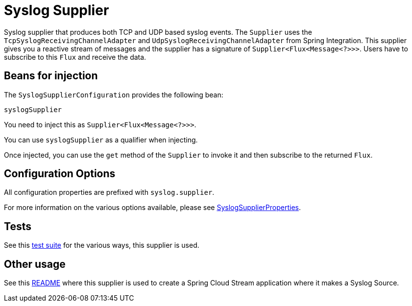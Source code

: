 = Syslog Supplier

Syslog supplier that produces both TCP and UDP based syslog events.
The `Supplier` uses the `TcpSyslogReceivingChannelAdapter` and `UdpSyslogReceivingChannelAdapter` from Spring Integration.
This supplier gives you a reactive stream of messages and the supplier has a signature of `Supplier<Flux<Message<?>>>`.
Users have to subscribe to this `Flux` and receive the data.

== Beans for injection

The `SyslogSupplierConfiguration` provides the following bean:

`syslogSupplier`

You need to inject this as `Supplier<Flux<Message<?>>>`.

You can use `syslogSupplier` as a qualifier when injecting.

Once injected, you can use the `get` method of the `Supplier` to invoke it and then subscribe to the returned `Flux`.

== Configuration Options

All configuration properties are prefixed with `syslog.supplier`.

For more information on the various options available, please see link:src/main/java/org/springframework/cloud/fn/supplier/syslog/SyslogSupplierProperties.java[SyslogSupplierProperties].

== Tests

See this link:src/test/java/org/springframework/cloud/fn/supplier/syslog[test suite] for the various ways, this supplier is used.

== Other usage

See this https://github.com/spring-cloud/stream-applications/blob/master/applications/source/syslog-source/README.adoc[README] where this supplier is used to create a Spring Cloud Stream application where it makes a Syslog Source.